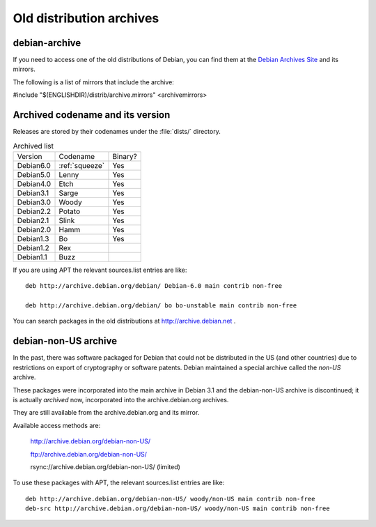 ========================================================================
Old distribution archives
========================================================================

.. _debian-archive:

debian-archive
========================================================================

If you need to access one of the old distributions of Debian, you can
find them at the `Debian Archives Site <http://archive.debian.org/debian/>`_ 
and its mirrors.

The following is a list of mirrors that include the archive:

#include "$(ENGLISHDIR)/distrib/archive.mirrors"
<archivemirrors>



Archived codename and its version
========================================================================

Releases are stored by their codenames under the :file:`dists/` directory.


.. list-table:: Archived list

   * - Version
     - Codename
     - Binary?

   * - Debian6.0
     - :ref:`squeeze`
     - Yes

   * - Debian5.0
     - Lenny
     - Yes

   * - Debian4.0
     - Etch
     - Yes

   * - Debian3.1
     - Sarge
     - Yes

   * - Debian3.0
     - Woody
     - Yes

   * - Debian2.2
     - Potato
     - Yes

   * - Debian2.1
     - Slink
     - Yes

   * - Debian2.0
     - Hamm
     - Yes

   * - Debian1.3
     - Bo
     - Yes

   * - Debian1.2
     - Rex
     -  

   * - Debian1.1
     - Buzz
     -  


If you are using APT the relevant sources.list entries are like::

  deb http://archive.debian.org/debian/ Debian-6.0 main contrib non-free

  deb http://archive.debian.org/debian/ bo bo-unstable main contrib non-free


You can search packages in the old distributions at http://archive.debian.net .


.. _non-us-archive:

debian-non-US archive
========================================================================

In the past, there was software packaged for Debian that could not be
distributed in the US (and other countries) due to restrictions on export
of cryptography or software patents. Debian maintained a special archive
called the `non-US` archive.

These packages were incorporated into the main archive in Debian 3.1
and the debian-non-US archive is discontinued; it is actually
*archived* now, incorporated into the archive.debian.org archives.

They are still available from the archive.debian.org and its mirror.

Available access methods are:

  `http://archive.debian.org/debian-non-US/ <http://archive.debian.org/debian-non-US/>`_

  `ftp://archive.debian.org/debian-non-US/ <ftp://archive.debian.org/debian-non-US/>`_

  rsync://archive.debian.org/debian-non-US/ (limited)


To use these packages with APT, the relevant sources.list entries are like::

  deb http://archive.debian.org/debian-non-US/ woody/non-US main contrib non-free
  deb-src http://archive.debian.org/debian-non-US/ woody/non-US main contrib non-free

